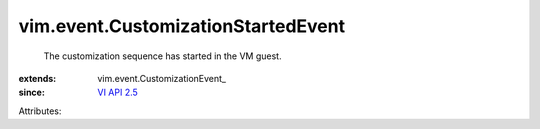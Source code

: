 
vim.event.CustomizationStartedEvent
===================================
  The customization sequence has started in the VM guest.
:extends: vim.event.CustomizationEvent_
:since: `VI API 2.5 <vim/version.rst#vimversionversion2>`_

Attributes:
